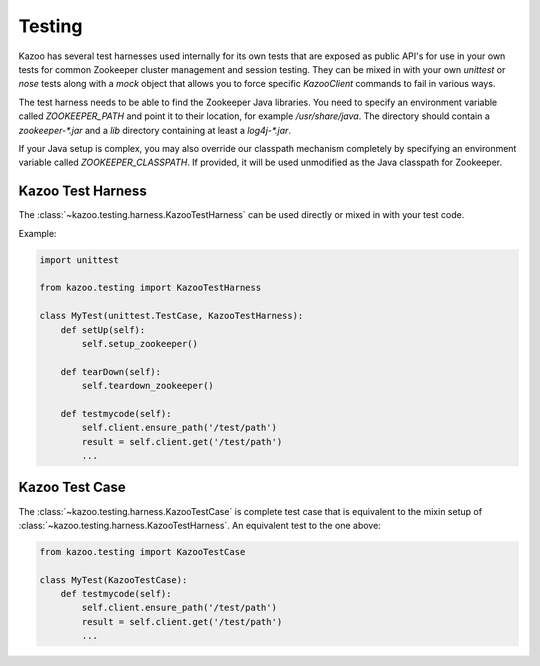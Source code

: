 .. _testing:

=======
Testing
=======

Kazoo has several test harnesses used internally for its own tests that are
exposed as public API's for use in your own tests for common Zookeeper cluster
management and session testing. They can be mixed in with your own `unittest`
or `nose` tests along with a `mock` object that allows you to force specific
`KazooClient` commands to fail in various ways.

The test harness needs to be able to find the Zookeeper Java libraries. You
need to specify an environment variable called `ZOOKEEPER_PATH` and point it
to their location, for example `/usr/share/java`. The directory should contain
a `zookeeper-*.jar` and a `lib` directory containing at least a `log4j-*.jar`.

If your Java setup is complex, you may also override our classpath mechanism
completely by specifying an environment variable called `ZOOKEEPER_CLASSPATH`.
If provided, it will be used unmodified as the Java classpath for Zookeeper.


Kazoo Test Harness
==================

The :class:`~kazoo.testing.harness.KazooTestHarness` can be used directly or
mixed in with your test code.

Example:

.. code-block:: python

    import unittest

    from kazoo.testing import KazooTestHarness

    class MyTest(unittest.TestCase, KazooTestHarness):
        def setUp(self):
            self.setup_zookeeper()

        def tearDown(self):
            self.teardown_zookeeper()

        def testmycode(self):
            self.client.ensure_path('/test/path')
            result = self.client.get('/test/path')
            ...


Kazoo Test Case
===============

The :class:`~kazoo.testing.harness.KazooTestCase` is complete test case that
is equivalent to the mixin setup of
:class:`~kazoo.testing.harness.KazooTestHarness`. An equivalent test to the
one above:

.. code-block:: python

    from kazoo.testing import KazooTestCase

    class MyTest(KazooTestCase):
        def testmycode(self):
            self.client.ensure_path('/test/path')
            result = self.client.get('/test/path')
            ...
